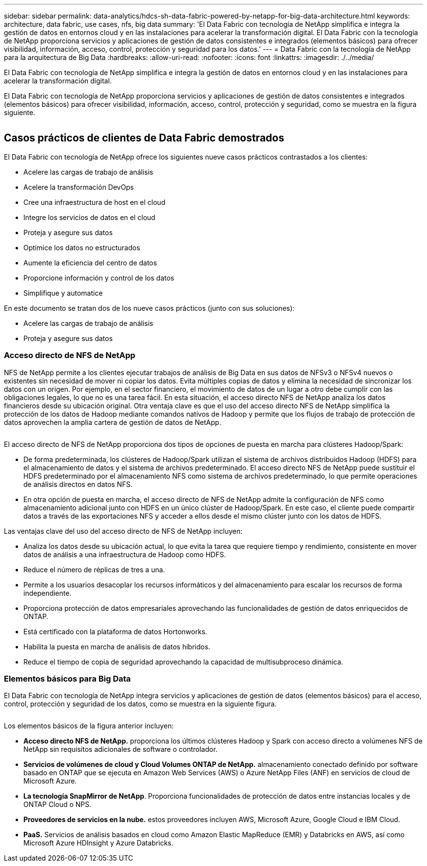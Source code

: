 ---
sidebar: sidebar 
permalink: data-analytics/hdcs-sh-data-fabric-powered-by-netapp-for-big-data-architecture.html 
keywords: architecture, data fabric, use cases, nfs, big data 
summary: 'El Data Fabric con tecnología de NetApp simplifica e integra la gestión de datos en entornos cloud y en las instalaciones para acelerar la transformación digital. El Data Fabric con la tecnología de NetApp proporciona servicios y aplicaciones de gestión de datos consistentes e integrados (elementos básicos) para ofrecer visibilidad, información, acceso, control, protección y seguridad para los datos.' 
---
= Data Fabric con la tecnología de NetApp para la arquitectura de Big Data
:hardbreaks:
:allow-uri-read: 
:nofooter: 
:icons: font
:linkattrs: 
:imagesdir: ./../media/


[role="lead"]
El Data Fabric con tecnología de NetApp simplifica e integra la gestión de datos en entornos cloud y en las instalaciones para acelerar la transformación digital.

El Data Fabric con tecnología de NetApp proporciona servicios y aplicaciones de gestión de datos consistentes e integrados (elementos básicos) para ofrecer visibilidad, información, acceso, control, protección y seguridad, como se muestra en la figura siguiente.

image:hdcs-sh-image1.png[""]



== Casos prácticos de clientes de Data Fabric demostrados

El Data Fabric con tecnología de NetApp ofrece los siguientes nueve casos prácticos contrastados a los clientes:

* Acelere las cargas de trabajo de análisis
* Acelere la transformación DevOps
* Cree una infraestructura de host en el cloud
* Integre los servicios de datos en el cloud
* Proteja y asegure sus datos
* Optimice los datos no estructurados
* Aumente la eficiencia del centro de datos
* Proporcione información y control de los datos
* Simplifique y automatice


En este documento se tratan dos de los nueve casos prácticos (junto con sus soluciones):

* Acelere las cargas de trabajo de análisis
* Proteja y asegure sus datos




=== Acceso directo de NFS de NetApp

NFS de NetApp permite a los clientes ejecutar trabajos de análisis de Big Data en sus datos de NFSv3 o NFSv4 nuevos o existentes sin necesidad de mover ni copiar los datos. Evita múltiples copias de datos y elimina la necesidad de sincronizar los datos con un origen. Por ejemplo, en el sector financiero, el movimiento de datos de un lugar a otro debe cumplir con las obligaciones legales, lo que no es una tarea fácil. En esta situación, el acceso directo NFS de NetApp analiza los datos financieros desde su ubicación original. Otra ventaja clave es que el uso del acceso directo NFS de NetApp simplifica la protección de los datos de Hadoop mediante comandos nativos de Hadoop y permite que los flujos de trabajo de protección de datos aprovechen la amplia cartera de gestión de datos de NetApp.

image:hdcs-sh-image2.png[""]

El acceso directo de NFS de NetApp proporciona dos tipos de opciones de puesta en marcha para clústeres Hadoop/Spark:

* De forma predeterminada, los clústeres de Hadoop/Spark utilizan el sistema de archivos distribuidos Hadoop (HDFS) para el almacenamiento de datos y el sistema de archivos predeterminado. El acceso directo NFS de NetApp puede sustituir el HDFS predeterminado por el almacenamiento NFS como sistema de archivos predeterminado, lo que permite operaciones de análisis directos en datos NFS.
* En otra opción de puesta en marcha, el acceso directo de NFS de NetApp admite la configuración de NFS como almacenamiento adicional junto con HDFS en un único clúster de Hadoop/Spark. En este caso, el cliente puede compartir datos a través de las exportaciones NFS y acceder a ellos desde el mismo clúster junto con los datos de HDFS.


Las ventajas clave del uso del acceso directo de NFS de NetApp incluyen:

* Analiza los datos desde su ubicación actual, lo que evita la tarea que requiere tiempo y rendimiento, consistente en mover datos de análisis a una infraestructura de Hadoop como HDFS.
* Reduce el número de réplicas de tres a una.
* Permite a los usuarios desacoplar los recursos informáticos y del almacenamiento para escalar los recursos de forma independiente.
* Proporciona protección de datos empresariales aprovechando las funcionalidades de gestión de datos enriquecidos de ONTAP.
* Está certificado con la plataforma de datos Hortonworks.
* Habilita la puesta en marcha de análisis de datos híbridos.
* Reduce el tiempo de copia de seguridad aprovechando la capacidad de multisubproceso dinámica.




=== Elementos básicos para Big Data

El Data Fabric con tecnología de NetApp integra servicios y aplicaciones de gestión de datos (elementos básicos) para el acceso, control, protección y seguridad de los datos, como se muestra en la siguiente figura.

image:hdcs-sh-image3.png[""]

Los elementos básicos de la figura anterior incluyen:

* *Acceso directo NFS de NetApp.* proporciona los últimos clústeres Hadoop y Spark con acceso directo a volúmenes NFS de NetApp sin requisitos adicionales de software o controlador.
* *Servicios de volúmenes de cloud y Cloud Volumes ONTAP de NetApp.* almacenamiento conectado definido por software basado en ONTAP que se ejecuta en Amazon Web Services (AWS) o Azure NetApp Files (ANF) en servicios de cloud de Microsoft Azure.
* *La tecnología SnapMirror de NetApp*. Proporciona funcionalidades de protección de datos entre instancias locales y de ONTAP Cloud o NPS.
* *Proveedores de servicios en la nube.* estos proveedores incluyen AWS, Microsoft Azure, Google Cloud e IBM Cloud.
* *PaaS.* Servicios de análisis basados en cloud como Amazon Elastic MapReduce (EMR) y Databricks en AWS, así como Microsoft Azure HDInsight y Azure Databricks.


